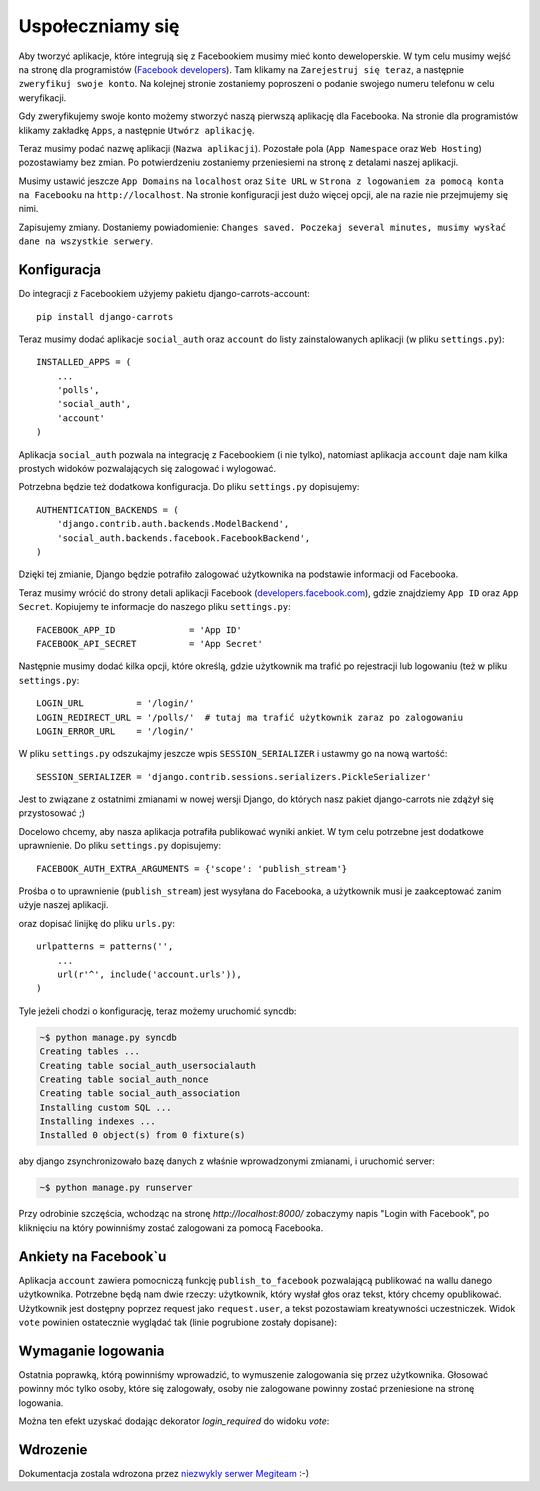 =================
Uspołeczniamy się
=================

Aby tworzyć aplikacje, które integrują się z Facebookiem musimy mieć konto deweloperskie.
W tym celu musimy wejść na stronę dla programistów (`Facebook developers`_).
Tam klikamy na ``Zarejestruj się teraz``, a następnie ``zweryfikuj swoje konto``.
Na kolejnej stronie zostaniemy poproszeni o podanie swojego numeru telefonu w celu weryfikacji.

Gdy zweryfikujemy swoje konto możemy stworzyć naszą pierwszą aplikację dla Facebooka.
Na stronie dla programistów klikamy zakładkę ``Apps``, a następnie ``Utwórz aplikację``.

Teraz musimy podać nazwę aplikacji (``Nazwa aplikacji``). Pozostałe pola (``App Namespace`` oraz ``Web Hosting``)
pozostawiamy bez zmian. Po potwierdzeniu zostaniemy przeniesiemi na stronę z detalami
naszej aplikacji.

Musimy ustawić jeszcze ``App Domains`` na ``localhost`` oraz ``Site URL`` w ``Strona z logowaniem za pomocą konta na
Facebooku`` na ``http://localhost``. Na stronie konfiguracji jest dużo więcej opcji, ale na razie nie przejmujemy się
nimi.

Zapisujemy zmiany. Dostaniemy powiadomienie:
``Changes saved. Poczekaj several minutes, musimy wysłać dane na wszystkie serwery``.

Konfiguracja
============

Do integracji z Facebookiem użyjemy pakietu django-carrots-account::

    pip install django-carrots

Teraz musimy dodać aplikacje ``social_auth`` oraz ``account`` do listy zainstalowanych aplikacji (w pliku
``settings.py``)::

    INSTALLED_APPS = (
        ...
        'polls',
        'social_auth',
        'account'
    )

Aplikacja ``social_auth`` pozwala na integrację z Facebookiem (i nie tylko), natomiast aplikacja
``account`` daje nam kilka prostych widoków pozwalających się zalogować i wylogować.

Potrzebna będzie też dodatkowa konfiguracja. Do pliku ``settings.py`` dopisujemy::

    AUTHENTICATION_BACKENDS = (
        'django.contrib.auth.backends.ModelBackend',
        'social_auth.backends.facebook.FacebookBackend',
    )

Dzięki tej zmianie, Django będzie potrafiło zalogować użytkownika na podstawie informacji od Facebooka.

Teraz musimy wrócić do strony detali aplikacji Facebook (`developers.facebook.com`_),
gdzie znajdziemy ``App ID`` oraz ``App Secret``.
Kopiujemy te informacje do naszego pliku ``settings.py``::

    FACEBOOK_APP_ID              = 'App ID'
    FACEBOOK_API_SECRET          = 'App Secret'

Następnie musimy dodać kilka opcji, które określą, gdzie użytkownik ma trafić po rejestracji lub
logowaniu (też w pliku ``settings.py``::

    LOGIN_URL          = '/login/'
    LOGIN_REDIRECT_URL = '/polls/'  # tutaj ma trafić użytkownik zaraz po zalogowaniu
    LOGIN_ERROR_URL    = '/login/'

W pliku ``settings.py`` odszukajmy jeszcze wpis ``SESSION_SERIALIZER`` i ustawmy go na nową wartość::

    SESSION_SERIALIZER = 'django.contrib.sessions.serializers.PickleSerializer'
    
Jest to związane z ostatnimi zmianami w nowej wersji Django, do których nasz pakiet django-carrots nie zdążył się przystosować ;)

Docelowo chcemy, aby nasza aplikacja potrafiła publikować wyniki ankiet.
W tym celu potrzebne jest dodatkowe uprawnienie. Do pliku ``settings.py`` dopisujemy::

    FACEBOOK_AUTH_EXTRA_ARGUMENTS = {'scope': 'publish_stream'}

Prośba o to uprawnienie (``publish_stream``) jest wysyłana do Facebooka, a użytkownik musi je zaakceptować
zanim użyje naszej aplikacji.

oraz dopisać linijkę do pliku ``urls.py``::

    urlpatterns = patterns('',
        ...
        url(r'^', include('account.urls')),
    )

Tyle jeżeli chodzi o konfigurację, teraz możemy uruchomić syncdb:

.. code-block:: sh

    ~$ python manage.py syncdb
    Creating tables ...
    Creating table social_auth_usersocialauth
    Creating table social_auth_nonce
    Creating table social_auth_association
    Installing custom SQL ...
    Installing indexes ...
    Installed 0 object(s) from 0 fixture(s)

aby django zsynchronizowało bazę danych z właśnie wprowadzonymi zmianami,
i uruchomić server:

.. code-block:: sh

    ~$ python manage.py runserver

Przy odrobinie szczęścia, wchodząc na stronę `http://localhost:8000/` zobaczymy napis
"Login with Facebook", po kliknięciu na który powinniśmy zostać zalogowani za pomocą Facebooka.

Ankiety na Facebook`u
=====================

Aplikacja ``account`` zawiera pomocniczą funkcję ``publish_to_facebook`` pozwalającą publikować na wallu
danego użytkownika. Potrzebne będą nam dwie rzeczy: użytkownik, który wysłał głos oraz tekst, który chcemy opublikować.
Użytkownik jest dostępny poprzez request jako ``request.user``, a tekst pozostawiam kreatywności uczestniczek.
Widok ``vote`` powinien ostatecznie wyglądać tak (linie pogrubione zostały dopisane):

.. code-block:: python
    :emphasize-lines: 1, 16

    from account.facebook import publish_to_facebook

    #...
    def vote(request, poll_id):
        p = get_object_or_404(Poll, pk=poll_id)
        try:
            selected_choice = p.choice_set.get(pk=request.POST['choice'])
        except (KeyError, Choice.DoesNotExist):
            return render_to_response('polls/detail.html', {
                'poll': p,
                'error_message': u"Musisz wybrać poprawną opcję.",
                }, context_instance=RequestContext(request))

        selected_choice.votes += 1
        selected_choice.save()
        publish_to_facebook(request.user, "Tutaj wpisz tekst, który chcesz opublikować")
        return HttpResponseRedirect(reverse('polls.views.results', args=(p.id,)))

.. _`Facebook developers`: https://developers.facebook.com/


Wymaganie logowania
===================

Ostatnia poprawką, którą powinniśmy wprowadzić, to wymuszenie zalogowania się przez użytkownika.
Głosować powinny móc tylko osoby, które się zalogowały, osoby nie zalogowane powinny zostać
przeniesione na stronę logowania.

Można ten efekt uzyskać dodając dekorator `login_required` do widoku `vote`:

.. code-block:: python
    :emphasize-lines: 1, 3

    from django.contrib.auth.decorators import login_required

    @login_required
    def detail(request, poll_id):
        #...

    @login_required
    def vote(request, poll_id):
        #...

Wdrozenie
=========

Dokumentacja zostala wdrozona przez `niezwykly serwer Megiteam <http://www.megiteam.pl/pomoc/djangocarrots/>`_ :-)

.. _developers.facebook.com: https://developers.facebook.com/apps


